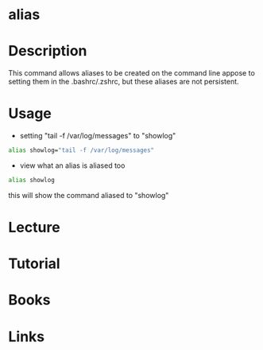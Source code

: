 #+TAGS: alias bashrc zshrc


* alias
* Description
This command allows aliases to be created on the command line appose to setting them in the .bashrc/.zshrc, but these aliases are not persistent.

* Usage
- setting "tail -f /var/log/messages" to "showlog"
#+BEGIN_SRC sh
alias showlog="tail -f /var/log/messages"
#+END_SRC

- view what an alias is aliased too
#+BEGIN_SRC sh
alias showlog
#+END_SRC
this will show the command aliased to "showlog"

* Lecture
* Tutorial
* Books
* Links
